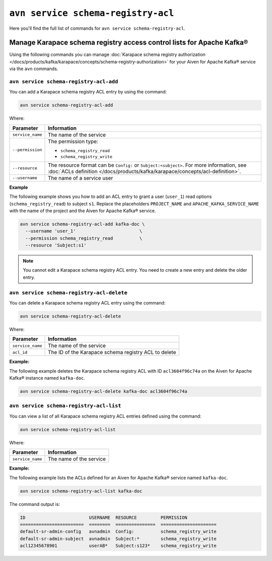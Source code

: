 ``avn service schema-registry-acl``
============================================

Here you'll find the full list of commands for ``avn service schema-registry-acl``.


Manage Karapace schema registry access control lists for Apache Kafka®
----------------------------------------------------------------------

Using the following commands you can manage :doc:`Karapace schema registry authorization </docs/products/kafka/karapace/concepts/schema-registry-authorization>` for your Aiven for Apache Kafka® service via the ``avn`` commands.


``avn service schema-registry-acl-add``
'''''''''''''''''''''''''''''''''''''''''''''''''''''''''''''''''''''
You can add a Karapace schema registry ACL entry by using the command:

.. code::
  
   avn service schema-registry-acl-add

Where:

.. list-table::
  :header-rows: 1
  :align: left

  * - Parameter
    - Information
  * - ``service_name``
    - The name of the service
  * - ``--permission``
    - The permission type: 
  
      - ``schema_registry_read``
      -  ``schema_registry_write``
  * - ``--resource``
    - The resource format can be ``Config:`` or ``Subject:<subject>``. For more information, see :doc:`ACLs definition </docs/products/kafka/karapace/concepts/acl-definition>`.
  * - ``--username``
    - The name of a service user

**Example**

The following example shows you how to add an ACL entry to grant a user (``user_1``) read options (``schema_registry_read``) to subject ``s1``. Replace the placeholders ``PROJECT_NAME`` and ``APACHE_KAFKA_SERVICE_NAME`` with the name of the project and the Aiven for Apache Kafka® service.

.. code::

   avn service schema-registry-acl-add kafka-doc \
     --username 'user_1'                        \
     --permission schema_registry_read          \
     --resource 'Subject:s1'

.. Note:: 
  You cannot edit a Karapace schema registry ACL entry. You need to create a new entry and delete the older entry. 

``avn service schema-registry-acl-delete``
'''''''''''''''''''''''''''''''''''''''''''''''''''''''''''''''''''''
You can delete a Karapace schema registry ACL entry using the command:

.. code::

   avn service schema-registry-acl-delete

Where: 

.. list-table::
  :header-rows: 1
  :align: left

  * - Parameter
    - Information
  * - ``service_name``
    - The name of the service
  * - ``acl_id``
    - The ID of the Karapace schema registry ACL to delete

**Example:**

The following example deletes the Karapace schema registry ACL with ID ``acl3604f96c74a`` on the Aiven for Apache Kafka® instance named ``kafka-doc``.

.. code::

   avn service schema-registry-acl-delete kafka-doc acl3604f96c74a

``avn service schema-registry-acl-list``
'''''''''''''''''''''''''''''''''''''''''''''''''''''''''''''''''''''
You can view a list of all Karapace schema registry ACL entries defined using the command:

.. code::

   avn service schema-registry-acl-list

Where: 

.. list-table::
  :header-rows: 1
  :align: left

  * - Parameter
    - Information
  * - ``service_name``
    - The name of the service

**Example:** 

The following example lists the ACLs defined for an Aiven for Apache Kafka® service named ``kafka-doc``.

.. code::

   avn service schema-registry-acl-list kafka-doc


The command output is:

.. code:: text

    ID                        USERNAME  RESOURCE         PERMISSION
    ========================  ========  ===============  =====================
    default-sr-admin-config   avnadmin  Config:          schema_registry_write
    default-sr-admin-subject  avnadmin  Subject:*        schema_registry_write
    acl12345678901            userAB*   Subject:s123*    schema_registry_write
